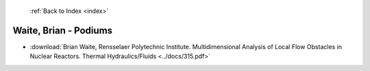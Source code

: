  :ref:`Back to Index <index>`

Waite, Brian - Podiums
----------------------

* :download:`Brian Waite, Rensselaer Polytechnic Institute. Multidimensional Analysis of Local Flow Obstacles in Nuclear Reactors. Thermal Hydraulics/Fluids <../docs/315.pdf>`
